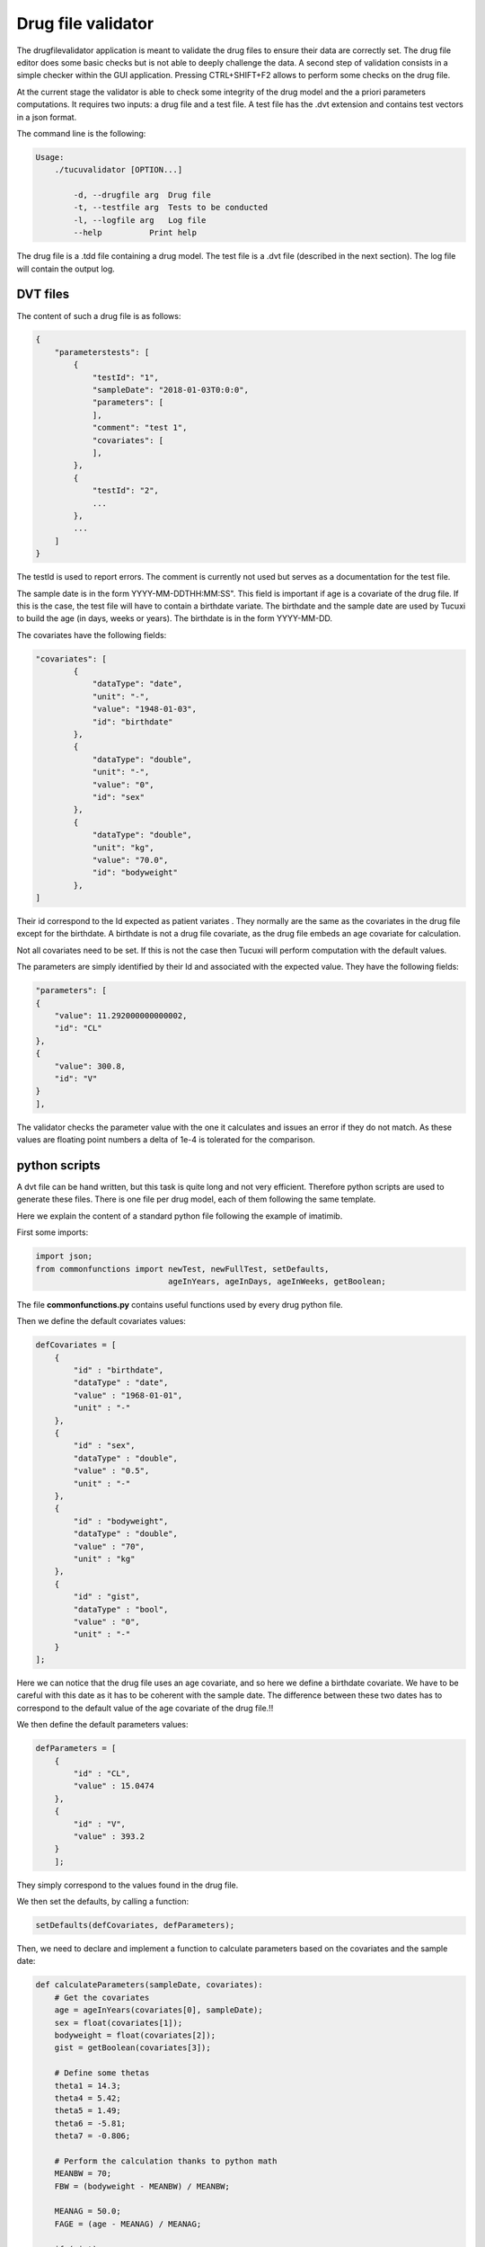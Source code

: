 *******************
Drug file validator
*******************

The drugfilevalidator application is meant to validate the drug files to ensure their data are correctly set. The drug file editor does some basic checks but is not able to deeply challenge the data. A second step of validation consists in a simple checker within the GUI application. Pressing CTRL+SHIFT+F2 allows to perform some checks on the drug file.

At the current stage the validator is able to check some integrity of the drug model and the a priori parameters computations. It requires two inputs: a drug file and a test file. A test file has the .dvt extension and contains test vectors in a json format.

The command line is the following:

.. code-block:: bash

    Usage:
        ./tucuvalidator [OPTION...]

            -d, --drugfile arg  Drug file
            -t, --testfile arg  Tests to be conducted
            -l, --logfile arg   Log file
            --help          Print help

The drug file is a .tdd file containing a drug model. The test file is a .dvt file (described in the next section). The log file will contain the output log.

DVT files
#########

The content of such a drug file is as follows:

.. code-block:: javascript

	{
	    "parameterstests": [
	        {
	            "testId": "1",
	            "sampleDate": "2018-01-03T0:0:0",
	            "parameters": [
	            ],
	            "comment": "test 1",
	            "covariates": [
	            ],
	        },
	        {
	            "testId": "2",
	            ...
	        },
	        ...
	    ]
	}

The testId is used to report errors. The comment is currently not used but serves as a documentation for the test file.

The sample date is in the form YYYY-MM-DDTHH:MM:SS". This field is important if age is a covariate of the drug file. If this is the case, the test file will have to contain a birthdate variate. The birthdate and the sample date are used by Tucuxi to build the age (in days, weeks or years). The birthdate is in the form YYYY-MM-DD.

The covariates have the following fields:

.. code-block:: javascript

	"covariates": [
		{
		    "dataType": "date",
		    "unit": "-",
		    "value": "1948-01-03",
		    "id": "birthdate"
		},
		{
		    "dataType": "double",
		    "unit": "-",
		    "value": "0",
		    "id": "sex"
		},
		{
		    "dataType": "double",
		    "unit": "kg",
		    "value": "70.0",
		    "id": "bodyweight"
		},
	]


Their id correspond to the Id expected as patient variates . They normally are the same as the covariates in the drug file except for the birthdate. A birthdate is not a drug file covariate, as the drug file embeds an age covariate for calculation.

Not all covariates need to be set. If this is not the case then Tucuxi will perform computation with the default values.

The parameters are simply identified by their Id and associated with the expected value. They have the following fields:

.. code-block:: javascript

	"parameters": [
	{
	    "value": 11.292000000000002,
	    "id": "CL"
	},
	{
	    "value": 300.8,
	    "id": "V"
	}
	],

The validator checks the parameter value with the one it calculates and issues an error if they do not match. As these values are floating point numbers a delta of 1e-4 is tolerated for the comparison.


python scripts
##############

A dvt file can be hand written, but this task is quite long and not very efficient. Therefore python scripts are used to generate these files. There is one file per drug model, each of them following the same template.

Here we explain the content of a standard python file following the example of imatimib.

First some imports:

.. code-block:: python

    import json;
    from commonfunctions import newTest, newFullTest, setDefaults,
                                ageInYears, ageInDays, ageInWeeks, getBoolean;

The file **commonfunctions.py** contains useful functions used by every drug python file.

Then we define the default covariates values:

.. code-block:: python


    defCovariates = [
        {
            "id" : "birthdate",
            "dataType" : "date",
            "value" : "1968-01-01",
            "unit" : "-"
        },
        {
            "id" : "sex",
            "dataType" : "double",
            "value" : "0.5",
            "unit" : "-"
        },
        {
            "id" : "bodyweight",
            "dataType" : "double",
            "value" : "70",
            "unit" : "kg"
        },
        {
            "id" : "gist",
            "dataType" : "bool",
            "value" : "0",
            "unit" : "-"
        }
    ];



Here we can notice that the drug file uses an age covariate, and so here we define a birthdate covariate. We have to be careful with this date as it has to be coherent with the sample date. The difference between these two dates has to correspond to the default value of the age covariate of the drug file.!!

We then define the default parameters values:

.. code-block:: python

    defParameters = [
        {
            "id" : "CL",
            "value" : 15.0474
        },
        {
            "id" : "V",
            "value" : 393.2
        }
        ];


They simply correspond to the values found in the drug file.

We then set the defaults, by calling a function:

.. code-block:: python

    setDefaults(defCovariates, defParameters);

Then, we need to declare and implement a function to calculate parameters based on the covariates and the sample date:

.. code-block:: python

    def calculateParameters(sampleDate, covariates):
        # Get the covariates
        age = ageInYears(covariates[0], sampleDate);
        sex = float(covariates[1]);
        bodyweight = float(covariates[2]);
        gist = getBoolean(covariates[3]);

        # Define some thetas
        theta1 = 14.3;
        theta4 = 5.42;
        theta5 = 1.49;
        theta6 = -5.81;
        theta7 = -0.806;

        # Perform the calculation thanks to python math
        MEANBW = 70;
        FBW = (bodyweight - MEANBW) / MEANBW;

        MEANAG = 50.0;
        FAGE = (age - MEANAG) / MEANAG;

        if (gist):
            PATH = 1;
        else:
            PATH = 0;

        MALE = sex;

        CL = theta1 + theta4 * FBW + theta5 * MALE-theta5 * (1-MALE) + theta6 * FAGE + theta7 * PATH - theta7 * (1 - PATH);

        theta2 = 347;
        theta8 = 46.2;
        V = theta2 + theta8 * sex - theta8 * (1 - sex);

        # Create the parameters list
        parameters = [];
        parameters.append(CL);
        parameters.append(V);
        return parameters;

This calculation function is the core of the python file. It should implement the equations found in the published paper.
The covariates have an order that needs to respect the order of the default covariates previously defined. The same apply for the parameters.

Now we can simply add the tests we want to perform, in an array, using the **newFullTest** function.

This function takes 5 parameters:

1. A test Id
2. A comment
3. A sample date
4. An array of covariate values. The array has the same size as the default covariates array, and shall respect the same order. It is possible to set a covariate value to "-" in order to use the default value.
5. A function for calculating the parameters (here we use the one previously defined)

.. code-block:: python

    parameterstests = [];
    parameterstests.append(newFullTest("1","test 1","2018-01-03T0:0:0",["1948-01-03","-","70.0","0"], calculateParameters));
    parameterstests.append(newFullTest("2","test 2","2018-01-03T0:0:0",["1968-01-03","1","50.0","0"], calculateParameters));
    parameterstests.append(newFullTest("3","test 3","2018-01-03T0:0:0",["1968-01-03","0","50.0","1"], calculateParameters));

Finally, create the final json from the parameterstests and print it on stdout:

.. code-block:: python

    jsonTest = {"parameterstests": parameterstests};

    print(json.dumps(jsonTest,indent=4))
